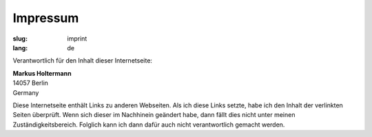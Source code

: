 =========
Impressum
=========

:slug: imprint
:lang: de

Verantwortlich für den Inhalt dieser Internetseite:

| **Markus Holtermann**
| 14057 Berlin
| Germany

Diese Internetseite enthält Links zu anderen Webseiten. Als ich diese Links
setzte, habe ich den Inhalt der verlinkten Seiten überprüft. Wenn sich dieser
im Nachhinein geändert habe, dann fällt dies nicht unter meinen
Zuständigkeitsbereich. Folglich kann ich dann dafür auch nicht verantwortlich
gemacht werden.

